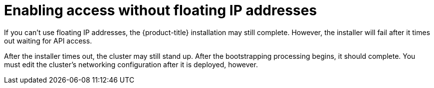 // Module included in the following assemblies:
//
// * installing/installing_openstack/installing-openstack-installer.adoc
// * installing/installing_openstack/installing-openstack-installer-custom.adoc
// * installing/installing_openstack/installing-openstack-installer-kuryr.adoc

[id="installation-osp-accessing-api-no-floating_{context}"]

= Enabling access without floating IP addresses

If you can't use floating IP addresses, the {product-title} installation may still complete. However, the installer will fail after it times out waiting for API access.

After the installer times out, the cluster may still stand up. After the bootstrapping processing begins, it should complete. You must edit the cluster's networking configuration after it is deployed, however.